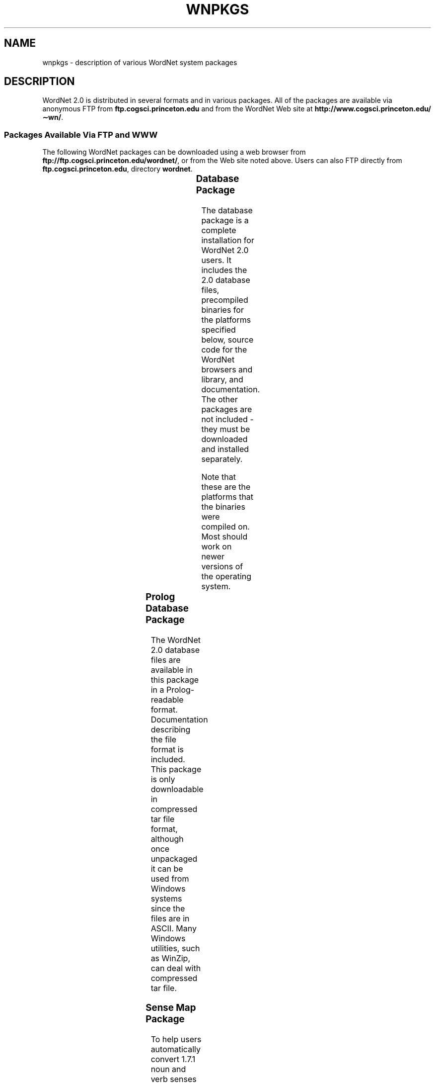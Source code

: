'\" t
.\" $Id$
.tr ~
.TH WNPKGS 7WN "July 2003" "WordNet 2.0" "WordNet\(tm"
.SH NAME
wnpkgs \- description of various WordNet system packages
.SH DESCRIPTION
WordNet 2.0 is distributed in several formats and in various packages.
All of the packages are available via anonymous FTP from
\fBftp.cogsci.princeton.edu\fP and from the WordNet Web
site at \fBhttp://www.cogsci.princeton.edu/\(apwn/\fP.
.SS "Packages Available Via FTP and WWW"
The following WordNet packages can be downloaded using a web browser
from \fBftp://ftp.cogsci.princeton.edu/wordnet/\fP, or
from the Web site noted above.  Users can also FTP directly from
\fBftp.cogsci.princeton.edu\fP, directory \fBwordnet\fP.

.TS
center box ;
c | c | c | c | c
lt | l | l | lt | lt.
\fBPackage\fP	\fBFilename\fP	\fBPlatform\fP	\fBDescription\fP
_
.na
WordNet 2.0 Database	\fBWordNet-2.0.tar.gz\fP	Unix	T{
WordNet 2.0 database, interfaces, sense index, interface
and library source code, documentation.
T}
WordNet 2.0 Database	\fBWordNet-2.0.exe\fP	Windows	T{
WordNet 2.0 database, interfaces, sense index, interface
and library source code, documentation.
T}
Prolog Database	\fBWNprolog-2.0.tar.gz\fP	All	T{
WordNet 2.0 database files in Prolog-readable format, documentation.
T}
Sense Map	\fBWNsnsmap-2.0.tar.gz\fP	All	T{
Mapping of 1.7.1 to 2.0 senses, documentation.
T}
.TE

.SS "Database Package"
The database package is a complete installation for WordNet 2.0 users.
It includes the 2.0 database files, precompiled binaries for the
platforms specified below, source code for the WordNet browsers and
library, and documentation.  The other packages are not included \-
they must be downloaded and installed separately.

Note that these are the platforms that the binaries were compiled on.
Most should work on newer versions of the operating system.

.TS
center box ;
c | c
l | l.
\fBOperating System\fP	\fBVersion\fP
_
Sun	Solaris 8
Red Hat Linux	7.2
Windows	2000
Windows	XP
Silicon Graphics Irix	6.5.8
.TE

.SS Prolog Database Package
The WordNet 2.0 database files are available in this package in a
Prolog-readable format.  Documentation describing the file format is
included.  This package is only downloadable in compressed tar file
format, although once unpackaged it can be used from Windows
systems since the files are in ASCII.  Many Windows utilities, such as
WinZip, can deal with
compressed tar file.
.SS Sense Map Package
To help users automatically convert 1.7.1 noun and verb senses to their
corresponding 2.0 senses, we provide sense mapping information in
this package.  This package contains files to map polysemous and
monosemous words, and documentation that describes the format of these
files.  As with the Prolog database, this package is only downloadable
in compressed tar format, but the files are also in ASCII.
.SH NOTES
The lexicographer files and
.BR grind (1WN)
program are not generally distributed.

All of the packages described above may not be available at the time
of release of the 2.0 database package.
.SH SEE ALSO
.BR wnintro (1WN),
.BR wnintro (3WN),
.BR wnintro (5WN),
.BR wnintro (7WN).
